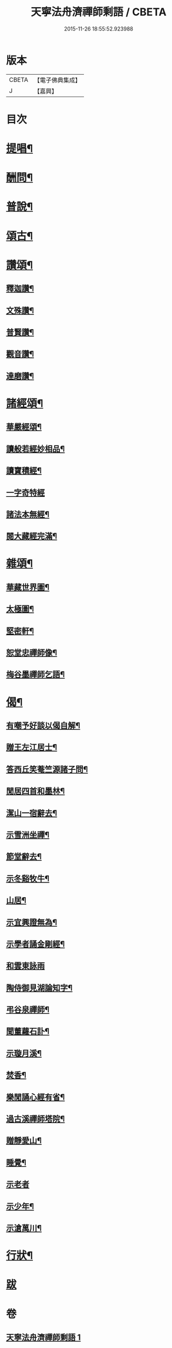 #+TITLE: 天寧法舟濟禪師剩語 / CBETA
#+DATE: 2015-11-26 18:55:52.923988
* 版本
 |     CBETA|【電子佛典集成】|
 |         J|【嘉興】    |

* 目次
* [[file:KR6q0238_001.txt::001-0475a4][提唱¶]]
* [[file:KR6q0238_001.txt::0476b22][酬問¶]]
* [[file:KR6q0238_001.txt::0478b2][普說¶]]
* [[file:KR6q0238_001.txt::0479a22][頌古¶]]
* [[file:KR6q0238_001.txt::0480c12][讚頌¶]]
** [[file:KR6q0238_001.txt::0480c13][釋迦讚¶]]
** [[file:KR6q0238_001.txt::0480c17][文殊讚¶]]
** [[file:KR6q0238_001.txt::0480c21][普賢讚¶]]
** [[file:KR6q0238_001.txt::0480c25][觀音讚¶]]
** [[file:KR6q0238_001.txt::0480c30][達磨讚¶]]
* [[file:KR6q0238_001.txt::0481a5][諸經頌¶]]
** [[file:KR6q0238_001.txt::0481a6][華嚴經頌¶]]
** [[file:KR6q0238_001.txt::0481a25][讀般若經妙相品¶]]
** [[file:KR6q0238_001.txt::0481a28][讀寶積經¶]]
** [[file:KR6q0238_001.txt::0481a30][一字奇特經]]
** [[file:KR6q0238_001.txt::0481b3][諸法本無經¶]]
** [[file:KR6q0238_001.txt::0481b6][閱大藏經完滿¶]]
* [[file:KR6q0238_001.txt::0481b9][雜頌¶]]
** [[file:KR6q0238_001.txt::0481b10][華藏世界圖¶]]
** [[file:KR6q0238_001.txt::0481b14][太極圖¶]]
** [[file:KR6q0238_001.txt::0481b17][堅密軒¶]]
** [[file:KR6q0238_001.txt::0481b20][恕堂忠禪師像¶]]
** [[file:KR6q0238_001.txt::0481b23][梅谷墨禪師乞語¶]]
* [[file:KR6q0238_001.txt::0481c2][偈¶]]
** [[file:KR6q0238_001.txt::0481c3][有嘲予好談以偈自解¶]]
** [[file:KR6q0238_001.txt::0481c7][贈王左江居士¶]]
** [[file:KR6q0238_001.txt::0481c10][答西丘笑菴竺源諸子問¶]]
** [[file:KR6q0238_001.txt::0481c19][閒居四首和墨林¶]]
** [[file:KR6q0238_001.txt::0481c24][潔山一宿辭去¶]]
** [[file:KR6q0238_001.txt::0481c27][示雪洲坐禪¶]]
** [[file:KR6q0238_001.txt::0482a2][節堂辭去¶]]
** [[file:KR6q0238_001.txt::0482a5][示冬谿牧牛¶]]
** [[file:KR6q0238_001.txt::0482a12][山居¶]]
** [[file:KR6q0238_001.txt::0482a25][示宜興證無為¶]]
** [[file:KR6q0238_001.txt::0482a28][示學者誦金剛經¶]]
** [[file:KR6q0238_001.txt::0482a30][和雲東詠雨]]
** [[file:KR6q0238_001.txt::0482b6][陶侍御見湖論知字¶]]
** [[file:KR6q0238_001.txt::0482b8][弔谷泉禪師¶]]
** [[file:KR6q0238_001.txt::0482b11][聞董蘿石訃¶]]
** [[file:KR6q0238_001.txt::0482b14][示璇月溪¶]]
** [[file:KR6q0238_001.txt::0482b17][焚香¶]]
** [[file:KR6q0238_001.txt::0482b20][樂閒誦心經有省¶]]
** [[file:KR6q0238_001.txt::0482b23][過古溪禪師塔院¶]]
** [[file:KR6q0238_001.txt::0482b25][贈靜愛山¶]]
** [[file:KR6q0238_001.txt::0482b28][睡覺¶]]
** [[file:KR6q0238_001.txt::0482b30][示老者]]
** [[file:KR6q0238_001.txt::0482c4][示少年¶]]
** [[file:KR6q0238_001.txt::0482c7][示滄萬川¶]]
* [[file:KR6q0238_001.txt::0483a2][行狀¶]]
* [[file:KR6q0238_001.txt::0484a1][跋]]
* 卷
** [[file:KR6q0238_001.txt][天寧法舟濟禪師剩語 1]]
